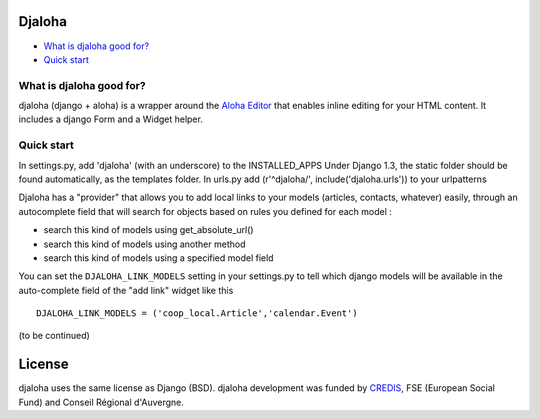 Djaloha
===============================================

* `What is djaloha good for?`_
* `Quick start`_

.. _What is djaloha good for?: #good-for
.. _Quick start?: #quick-start

.. _good-for:

What is djaloha good for?
------------------------------------
djaloha (django + aloha) is a wrapper around the `Aloha Editor <http://aloha-editor.org/>`_ that enables inline editing for your HTML content.
It includes a django Form and a Widget helper.

.. _quick-start:

Quick start
------------------------------------
In settings.py, add 'djaloha' (with an underscore) to the INSTALLED_APPS 
Under Django 1.3, the static folder should be found automatically, as the templates folder.
In urls.py add (r'^djaloha/', include('djaloha.urls')) to your urlpatterns

Djaloha has a "provider" that allows you to add local links to your models (articles, contacts, whatever) easily, through an autocomplete field that will search for objects based on rules you defined for each model :

* search this kind of models using get_absolute_url()
* search this kind of models using another method
* search this kind of models using a specified model field

You can set the ``DJALOHA_LINK_MODELS`` setting in your settings.py to tell which django models will be available in the auto-complete field of the "add link" widget like this ::

    DJALOHA_LINK_MODELS = ('coop_local.Article','calendar.Event')

(to be continued)


License
=======

djaloha uses the same license as Django (BSD).
djaloha development was funded by `CREDIS <http://credis.org/>`_, FSE (European Social Fund) and Conseil Régional d'Auvergne.
